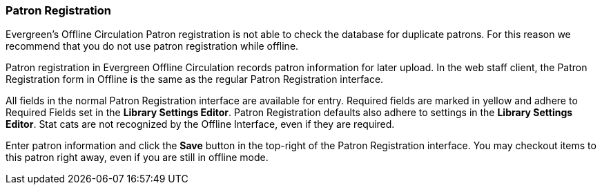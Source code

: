 Patron Registration
~~~~~~~~~~~~~~~~~~~

Evergreen's Offline Circulation Patron registration is not able to check the database for duplicate patrons. For this reason we recommend that you do not use patron registration while offline.

Patron registration in Evergreen Offline Circulation records patron information for later upload.  In the web staff client, the Patron Registration form in Offline is the same as the regular Patron Registration interface.

All fields in the normal Patron Registration interface are available for entry.  Required fields are marked in yellow and adhere to Required Fields set in the *Library Settings Editor*.  Patron Registration defaults also adhere to settings in the *Library Settings Editor*.  Stat cats are not recognized by the Offline Interface, even if they are required.

Enter patron information and click the *Save* button in the top-right of the Patron Registration interface.  You may checkout items to this patron right away, even if you are still in offline mode.
